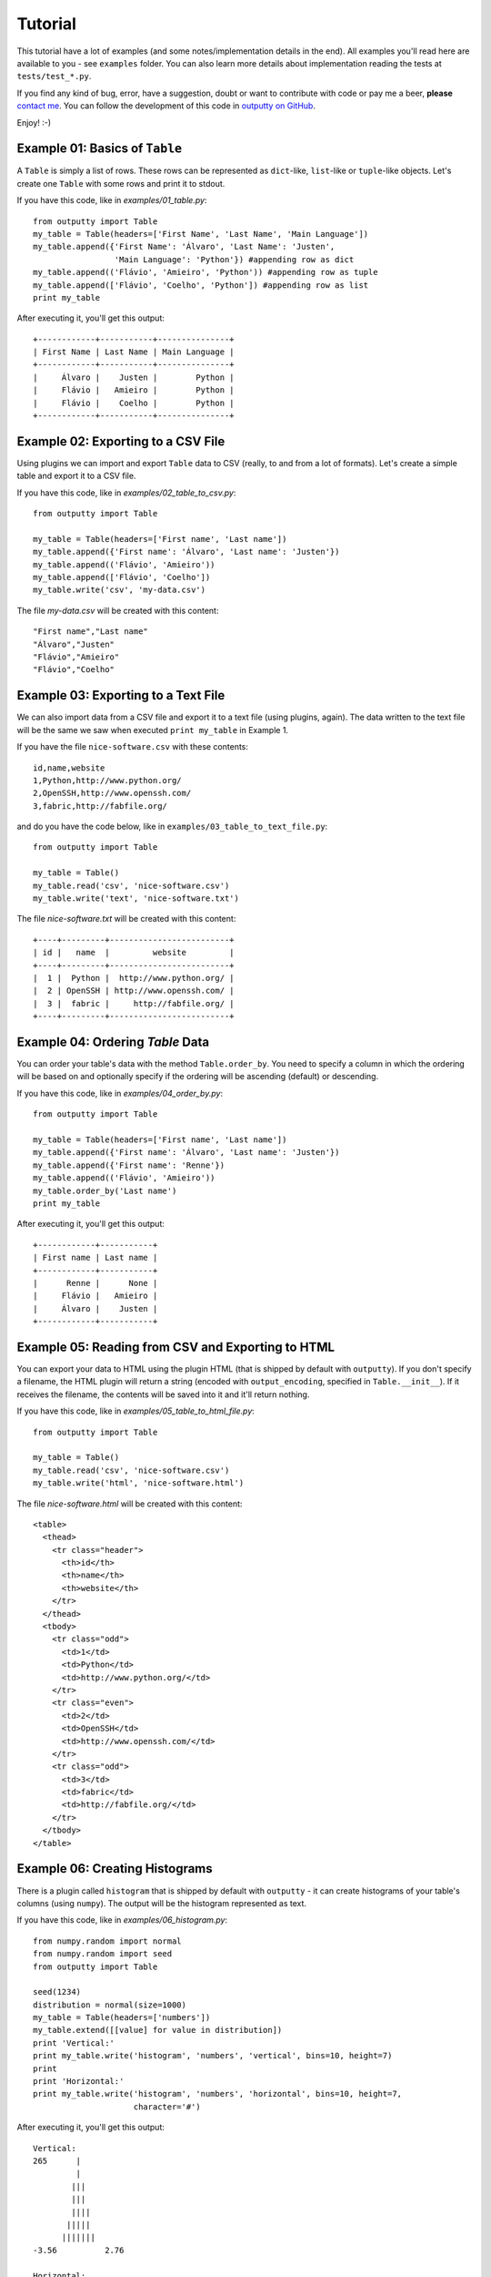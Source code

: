Tutorial
========

This tutorial have a lot of examples (and some notes/implementation details in
the end). All examples you'll read here are available to you - see ``examples``
folder. You can also learn more details about implementation reading the tests
at ``tests/test_*.py``.

If you find any kind of bug, error, have a suggestion, doubt or want to
contribute with code or pay me a beer, **please**
`contact me <https://github.com/turicas>`_. You can follow the development of
this code in `outputty on GitHub <https://github.com/turicas/outputty>`_.

Enjoy! :-)

Example 01: Basics of ``Table``
~~~~~~~~~~~~~~~~~~~~~~~~~~~~~~~~

A ``Table`` is simply a list of rows. These rows can be represented as
``dict``-like, ``list``-like or ``tuple``-like objects. Let's create one
``Table`` with some rows and print it to stdout.

If you have this code, like in `examples/01_table.py`::
        
    from outputty import Table
    my_table = Table(headers=['First Name', 'Last Name', 'Main Language'])
    my_table.append({'First Name': 'Álvaro', 'Last Name': 'Justen',
                     'Main Language': 'Python'}) #appending row as dict
    my_table.append(('Flávio', 'Amieiro', 'Python')) #appending row as tuple
    my_table.append(['Flávio', 'Coelho', 'Python']) #appending row as list
    print my_table

After executing it, you'll get this output::

    +------------+-----------+---------------+
    | First Name | Last Name | Main Language |
    +------------+-----------+---------------+
    |     Álvaro |    Justen |        Python |
    |     Flávio |   Amieiro |        Python |
    |     Flávio |    Coelho |        Python |
    +------------+-----------+---------------+
    

Example 02: Exporting to a CSV File
~~~~~~~~~~~~~~~~~~~~~~~~~~~~~~~~~~~~

Using plugins we can import and export ``Table`` data to CSV (really, to and
from a lot of formats). Let's create a simple table and export it to a CSV
file.

If you have this code, like in `examples/02_table_to_csv.py`::
        
    from outputty import Table
    
    my_table = Table(headers=['First name', 'Last name'])
    my_table.append({'First name': 'Álvaro', 'Last name': 'Justen'})
    my_table.append(('Flávio', 'Amieiro'))
    my_table.append(['Flávio', 'Coelho'])
    my_table.write('csv', 'my-data.csv')

The file `my-data.csv` will be created with this content::

    "First name","Last name"
    "Álvaro","Justen"
    "Flávio","Amieiro"
    "Flávio","Coelho"


Example 03: Exporting to a Text File
~~~~~~~~~~~~~~~~~~~~~~~~~~~~~~~~~~~~~

We can also import data from a CSV file and export it to a text file (using
plugins, again). The data written to the text file will be the same we saw
when executed ``print my_table`` in Example 1.

If you have the file ``nice-software.csv`` with these contents::

    id,name,website
    1,Python,http://www.python.org/
    2,OpenSSH,http://www.openssh.com/
    3,fabric,http://fabfile.org/


and do you have the code below, like in ``examples/03_table_to_text_file.py``::
        
    from outputty import Table
    
    my_table = Table()
    my_table.read('csv', 'nice-software.csv')
    my_table.write('text', 'nice-software.txt')

The file `nice-software.txt` will be created with this content::

    +----+---------+-------------------------+
    | id |   name  |         website         |
    +----+---------+-------------------------+
    |  1 |  Python |  http://www.python.org/ |
    |  2 | OpenSSH | http://www.openssh.com/ |
    |  3 |  fabric |     http://fabfile.org/ |
    +----+---------+-------------------------+

Example 04: Ordering `Table` Data
~~~~~~~~~~~~~~~~~~~~~~~~~~~~~~~~~~

You can order your table's data with the method ``Table.order_by``.
You need to specify a column in which the ordering will be based on and
optionally specify if the ordering will be ascending (default) or descending.

If you have this code, like in `examples/04_order_by.py`::
        
    from outputty import Table
    
    my_table = Table(headers=['First name', 'Last name'])
    my_table.append({'First name': 'Álvaro', 'Last name': 'Justen'})
    my_table.append({'First name': 'Renne'})
    my_table.append(('Flávio', 'Amieiro'))
    my_table.order_by('Last name')
    print my_table

After executing it, you'll get this output::

    +------------+-----------+
    | First name | Last name |
    +------------+-----------+
    |      Renne |      None |
    |     Flávio |   Amieiro |
    |     Álvaro |    Justen |
    +------------+-----------+
    

Example 05: Reading from CSV and Exporting to HTML
~~~~~~~~~~~~~~~~~~~~~~~~~~~~~~~~~~~~~~~~~~~~~~~~~~~

You can export your data to HTML using the plugin HTML (that is shipped by
default with ``outputty``). If you don't specify a filename, the HTML plugin
will return a string (encoded with ``output_encoding``, specified in
``Table.__init__``). If it receives the filename, the contents will be saved
into it and it'll return nothing.

If you have this code, like in `examples/05_table_to_html_file.py`::
        
    from outputty import Table
    
    my_table = Table()
    my_table.read('csv', 'nice-software.csv')
    my_table.write('html', 'nice-software.html')

The file `nice-software.html` will be created with this content::

    <table>
      <thead>
        <tr class="header">
          <th>id</th>
          <th>name</th>
          <th>website</th>
        </tr>
      </thead>
      <tbody>
        <tr class="odd">
          <td>1</td>
          <td>Python</td>
          <td>http://www.python.org/</td>
        </tr>
        <tr class="even">
          <td>2</td>
          <td>OpenSSH</td>
          <td>http://www.openssh.com/</td>
        </tr>
        <tr class="odd">
          <td>3</td>
          <td>fabric</td>
          <td>http://fabfile.org/</td>
        </tr>
      </tbody>
    </table>

Example 06: Creating Histograms
~~~~~~~~~~~~~~~~~~~~~~~~~~~~~~~~

There is a plugin called ``histogram`` that is shipped by default with
``outputty`` - it can create histograms of your table's columns (using
``numpy``). The output will be the histogram represented as text.

If you have this code, like in `examples/06_histogram.py`::
        
    from numpy.random import normal
    from numpy.random import seed
    from outputty import Table
    
    seed(1234)
    distribution = normal(size=1000)
    my_table = Table(headers=['numbers'])
    my_table.extend([[value] for value in distribution])
    print 'Vertical:'
    print my_table.write('histogram', 'numbers', 'vertical', bins=10, height=7)
    print
    print 'Horizontal:'
    print my_table.write('histogram', 'numbers', 'horizontal', bins=10, height=7,
                         character='#')

After executing it, you'll get this output::

    Vertical:
    265      |
             |
            |||
            |||
            ||||
           |||||
          |||||||
    -3.56          2.76
    
    Horizontal:
                  265
    
    -3.56:
    -2.93:
    -2.30: #
    -1.67: ##
    -1.03: #####
    -0.40: #######
    0.23 : #####
    0.87 : ###
    1.50 : #
    2.13 :
    

Example 07: Using table columns and rows
~~~~~~~~~~~~~~~~~~~~~~~~~~~~~~~~~~~~~~~~~

You can get an entire table column just getting the item ``column-name`` in
your table object. You can also change and delete an entire column.
If the item you get is a string, a column is returned. If it is an integer, a
row is returned (starting from 0). ``Table`` objects are iterable, so you can
navigate through the rows with a simple ``for`` loop.

If you have this code, like in `examples/07_table_columns.py`::
        
    from outputty import Table
    
    table = Table(headers=['spam', 'eggs', 'ham'])
    table.append(['python', 3.14, 1 + 5j])
    table.append(['rules', 42, 3 + 4j])
    del table['eggs']
    print 'Table after deleting "eggs" column:'
    print table
    print '\nNow only column "spam":'
    print table['spam']
    print 'First row:'
    print table[0]
    print 'All rows:'
    for index, row in enumerate(table):
        print '  Row #%d: %s' % (index, row)
    table['ham'] = [1, 2] # Setting new values for this column
    print 'Table after chaning an entire column:'
    print table

After executing it, you'll get this output::

    Table after deleting "eggs" column:
    +--------+--------+
    |  spam  |  ham   |
    +--------+--------+
    | python | (1+5j) |
    |  rules | (3+4j) |
    +--------+--------+
    
    Now only column "spam":
    [u'python', u'rules']
    First row:
    [u'python', (1+5j)]
    All rows:
      Row #0: [u'python', (1+5j)]
      Row #1: [u'rules', (3+4j)]
    Table after chaning an entire column:
    +--------+-----+
    |  spam  | ham |
    +--------+-----+
    | python |   1 |
    |  rules |   2 |
    +--------+-----+
    

Example 08: Other `Table` methods
~~~~~~~~~~~~~~~~~~~~~~~~~~~~~~~~~~

A ``Table`` is implemented as a list of rows with some methods to use plugins,
ordering and do other things. ``Table`` have all operations/methods other
Python mutable sequence objects have so you can use slicing,
``Table.extend``, ``Table.index``, ``Table.count`` and so on. The exception is
``sort`` (``Table`` have ``order_by`` instead).
Read more:
`mutable sequence operations <http://docs.python.org/library/stdtypes.html#mutable-sequence-types>`_.

.. Note: all these methods support `tuple`, `list` or `dict` notations of row.

If you have this code, like in `examples/08_table_methods.py`::
        
    from outputty import Table
    
    table = Table(headers=['City', 'State', 'Country'])
    table.append(['Três Rios', 'Rio de Janeiro', 'Brazil'])
    table.append(['Niterói', 'Rio de Janeiro', 'Brazil'])
    table.append(['Rio de Janeiro', 'Rio de Janeiro', 'Brazil'])
    table.append(['Porto Alegre', 'Rio Grande do Sul', 'Brazil'])
    table.append(['São Paulo', 'São Paulo', 'Brazil'])
    
    print 'First 3 rows:'
    for row in table[:3]: # Slicing
        print row
    
    #Change the two last rows:
    table[-2:] = [['Junín', 'Buenos Aires', 'Argentina'],
                  ['Ciudad del Este', 'Alto Paraná', 'Paraguay']]
    #Insert a row in the first position, using dict notation:
    table.insert(0, {'City': 'La Paz', 'State': 'La Paz', 'Country': 'Bolivia'})
    print 'New table:'
    print table
    print
    
    table.reverse()
    print 'And the table in the reversed order:'
    print table
    print
    
    popped_row = table.pop()
    rio = ['Rio de Janeiro', 'Rio de Janeiro', 'Brazil']
    table.append(rio) #repeated row
    number_of_rios = table.count(rio)
    index_of_first_rio = table.index(rio)
    table.remove(rio) #remove the first occurrence of this row
    number_of_rows = len(table)
    print 'Popped row:', popped_row
    print 'Number of rows:', number_of_rows
    print 'Count of Rios rows (before remove):', number_of_rios
    print 'Table after pop and remove:'
    print table
    print
    
    #Removing non-brazilian cities:
    del table[:2]
    #Let's change an entire column:
    table['Country'] = ['Brasil', 'Brasil', 'Brasil']
    print 'Column "Country" changed:'
    print table

After executing it, you'll get this output::

    First 3 rows:
    [u'Tr\xeas Rios', u'Rio de Janeiro', u'Brazil']
    [u'Niter\xf3i', u'Rio de Janeiro', u'Brazil']
    [u'Rio de Janeiro', u'Rio de Janeiro', u'Brazil']
    New table:
    +-----------------+----------------+-----------+
    |       City      |     State      |  Country  |
    +-----------------+----------------+-----------+
    |          La Paz |         La Paz |   Bolivia |
    |       Três Rios | Rio de Janeiro |    Brazil |
    |         Niterói | Rio de Janeiro |    Brazil |
    |  Rio de Janeiro | Rio de Janeiro |    Brazil |
    |           Junín |   Buenos Aires | Argentina |
    | Ciudad del Este |    Alto Paraná |  Paraguay |
    +-----------------+----------------+-----------+
    
    And the table in the reversed order:
    +-----------------+----------------+-----------+
    |       City      |     State      |  Country  |
    +-----------------+----------------+-----------+
    | Ciudad del Este |    Alto Paraná |  Paraguay |
    |           Junín |   Buenos Aires | Argentina |
    |  Rio de Janeiro | Rio de Janeiro |    Brazil |
    |         Niterói | Rio de Janeiro |    Brazil |
    |       Três Rios | Rio de Janeiro |    Brazil |
    |          La Paz |         La Paz |   Bolivia |
    +-----------------+----------------+-----------+
    
    Popped row: [u'La Paz', u'La Paz', u'Bolivia']
    Number of rows: 5
    Count of Rios rows (before remove): 2
    Table after pop and remove:
    +-----------------+----------------+-----------+
    |       City      |     State      |  Country  |
    +-----------------+----------------+-----------+
    | Ciudad del Este |    Alto Paraná |  Paraguay |
    |           Junín |   Buenos Aires | Argentina |
    |         Niterói | Rio de Janeiro |    Brazil |
    |       Três Rios | Rio de Janeiro |    Brazil |
    |  Rio de Janeiro | Rio de Janeiro |    Brazil |
    +-----------------+----------------+-----------+
    
    Column "Country" changed:
    +----------------+----------------+---------+
    |      City      |     State      | Country |
    +----------------+----------------+---------+
    |        Niterói | Rio de Janeiro |  Brasil |
    |      Três Rios | Rio de Janeiro |  Brasil |
    | Rio de Janeiro | Rio de Janeiro |  Brasil |
    +----------------+----------------+---------+
    

Example 09: Appending a column
~~~~~~~~~~~~~~~~~~~~~~~~~~~~~~~

You can append a column in your ``Table`` object using the ``append_column``
method or just setting an item (``my_table['new-column'] = ...``). You can
pass a list of values or a function to generate the values based on row data.
Let's see how it works - it's quite simple.

If you have this code, like in `examples/09_append_column.py`::
        
    from outputty import Table
    
    
    table = Table(headers=['Name', 'Creation Year'])
    table.append(['Python', 1991])
    table.append(['Unix', 1969])
    
    #We have the values, so we'll append it:
    table.append_column('Category', ['Programming Language', 'Operating System'])
    #Same effect for this line:
    #table['Category'] = ['Programming Language', 'Operating System']
    
    #We can also generate the values:
    table.append_column('Age', lambda row: 2012 - row[1]) #row is a list
    #Our function can receive row as dict (with `row_as_dict` parameter) and we
    #can insert the column where we want (with `position` parameter):
    table.append_column('First Letter', lambda row: row['Name'][0],
                        row_as_dict=True, position=0) #row is dict
    #...and the result:
    print table

After executing it, you'll get this output::

    +--------------+--------+---------------+----------------------+-----+
    | First Letter |  Name  | Creation Year |       Category       | Age |
    +--------------+--------+---------------+----------------------+-----+
    |            P | Python |          1991 | Programming Language |  21 |
    |            U |   Unix |          1969 |     Operating System |  43 |
    +--------------+--------+---------------+----------------------+-----+
    

Example 10: Using MySQL plugin
~~~~~~~~~~~~~~~~~~~~~~~~~~~~~~~

It's easy to import data from and export data to a MySQL table.
``outputty`` automatically identify type of data and creates a table in MySQL
for you with correct data types, so don't worry about converting everyting.
Let's create a simple table, export it to MySQL and then import it again.
Note: you need to change ``connection_string`` before run it.

If you have this code, like in `examples/10_plugin_mysql.py`::
        
    from outputty import Table
    
    
    # The connection string should be in the format:
    #  'username:password@server[:port]/database/table_name'
    connection_string = 'root:r00t@localhost/testing/test_table'
    my_table = Table(headers=['ID', 'First name', 'Last name'])
    my_table.append({'First name': 'Álvaro', 'Last name': 'Justen', 'ID': '123'})
    my_table.append((456, 'Flávio', 'Amieiro'))
    my_table.append(['789', 'Flávio', 'Coelho'])
    my_table.write('mysql', connection_string)
    print 'Table saved:'
    print my_table
    print 'The types identified are:', my_table.types
    
    other_table = Table()
    other_table.read('mysql', connection_string)
    print
    print 'Table retrieved:'
    print other_table

After executing it, you'll get this output::

    Table saved:
    +-----+------------+-----------+
    |  ID | First name | Last name |
    +-----+------------+-----------+
    | 123 |     Álvaro |    Justen |
    | 456 |     Flávio |   Amieiro |
    | 789 |     Flávio |    Coelho |
    +-----+------------+-----------+
    The types identified are: {u'Last name': <type 'str'>, u'First name': <type 'str'>, u'ID': <type 'int'>}
    
    Table retrieved:
    +-----+------------+-----------+
    |  ID | First_name | Last_name |
    +-----+------------+-----------+
    | 123 |     Álvaro |    Justen |
    | 456 |     Flávio |   Amieiro |
    | 789 |     Flávio |    Coelho |
    +-----+------------+-----------+
    



Character Encodings
-------------------

Received strings are decoded using **UTF-8** and output is encoded also using
**UTF-8** by default. You can change this behaviour with the parameters
``input_encoding`` and ``output_encoding`` to ``Table``, for example::

    my_table = Table(headers=['Column 1', 'Column 2'], input_encoding='iso-8859-1',
                     output_encoding='utf16')

You can also get the table string decoded, in unicode::

    table_in_unicode = unicode(my_table)

.. See `Standard Encodings in Python <http://docs.python.org/library/codecs.html#standard-encodings>`_
   to get a complete list of the supported encodings.

.. ``headers`` must be a list of strings.


Notes About Data Normalization
------------------------------

We have two kinds of normalization in ``Table``:

- ``.normalize_types()``: used by default when importing from CSV, this method
  convert table rows to the types it identify. All data that in first moment
  are strings will be converted to ``unicode``, ``int``, ``float``,
  ``datetime.date`` or ``datetime.datetime`` when identified.

.. If you want all your data as ``unicode`` when importing from CSV you can
   pass ``convert_types=False`` to ``Table`` so it won't use
   ``normalize_types`` after importing data (it'll just decode your strings
   using ``input_encoding``).

- ``unicode`` normalization: all operations in ``Table`` (import from some format,
  output table in some format, normalization and ordering) will convert data
  internally to ``unicode`` using ``input_encoding`` as codec (passed in
  ``Table.__init__``). When ``convert_types=False``, all row's values will be
  ``unicode``, otherwise only types identified as string will be converted to
  ``unicode``.


``to_list_of_dicts`` and ``to_dict``
~~~~~~~~~~~~~~~~~~~~~~~~~~~~~~~~~~~~

If you want to access all table rows as dicts, just convert it using the
method ``to_list_of_dicts``. Using the same table from Example 1, if we
execute::

    rows = my_table.to_list_of_dicts()
    print rows[1]['First Name']

...it'll print::

    Flávio

You'll receive this data encoded with ``output_encoding``. If you need it as
unicode just pass ``unicode=True`` to this method.

You can also convert your table to a ``dict``, with header names as keys and
columns as values and filter which columns will go to the dictionary::

    table_dict = my_table.to_dict()
    print table_dict

    table_dict_filtered = my_table.to_dict(only=['First Name', 'Last Name'])
    print table_dict_filtered

...will print::

    {'Last Name': (u'Justen', u'Amieiro'), 'First Name': (u'\xc1lvaro', u'Fl\xe1vio'), 'Main Language': (u'Python', u'Python')}
    {'Last Name': (u'Justen', u'Amieiro'), 'First Name': (u'\xc1lvaro', u'Fl\xe1vio')}

And if you want to create a ``dict`` with some column value as key and other
column value as value you can specify ``key`` and ``value`` parameters, as in::

    other_table = Table(headers=['date', 'measure'])
    other_table.append(('2011-12-01', 21))
    other_table.append(('2011-12-02', 42))
    other_table.append(('2011-12-03', 3.14))
    other_table.append(('2011-12-04', 2.71))
    values_as_dict = other_table.to_dict(key='date', value='measure')
    print values_as_dict

...that produces::

    {'2011-12-04': 2.71, '2011-12-03': 3.14, '2011-12-02': 42, '2011-12-01': 21}
